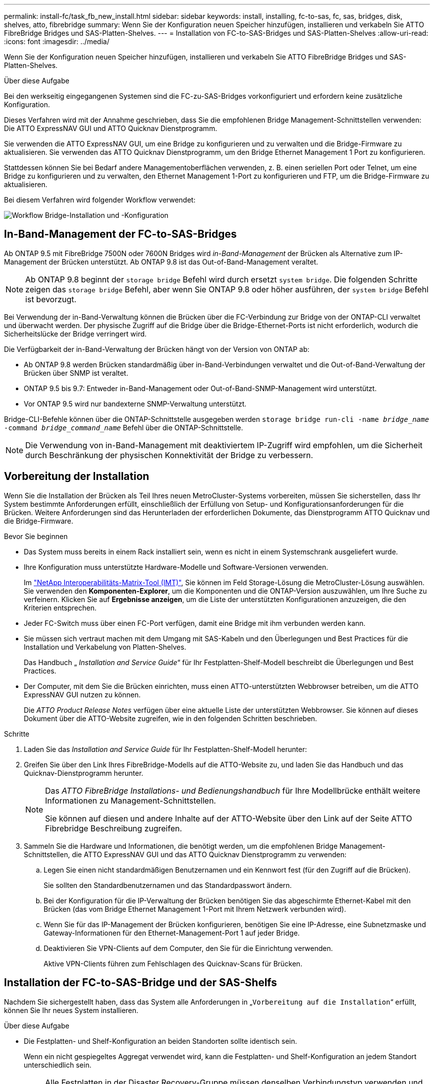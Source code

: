 ---
permalink: install-fc/task_fb_new_install.html 
sidebar: sidebar 
keywords: install, installing, fc-to-sas, fc, sas, bridges, disk, shelves, atto, fibrebridge 
summary: Wenn Sie der Konfiguration neuen Speicher hinzufügen, installieren und verkabeln Sie ATTO FibreBridge Bridges und SAS-Platten-Shelves. 
---
= Installation von FC-to-SAS-Bridges und SAS-Platten-Shelves
:allow-uri-read: 
:icons: font
:imagesdir: ../media/


[role="lead"]
Wenn Sie der Konfiguration neuen Speicher hinzufügen, installieren und verkabeln Sie ATTO FibreBridge Bridges und SAS-Platten-Shelves.

.Über diese Aufgabe
Bei den werkseitig eingegangenen Systemen sind die FC-zu-SAS-Bridges vorkonfiguriert und erfordern keine zusätzliche Konfiguration.

Dieses Verfahren wird mit der Annahme geschrieben, dass Sie die empfohlenen Bridge Management-Schnittstellen verwenden: Die ATTO ExpressNAV GUI und ATTO Quicknav Dienstprogramm.

Sie verwenden die ATTO ExpressNAV GUI, um eine Bridge zu konfigurieren und zu verwalten und die Bridge-Firmware zu aktualisieren. Sie verwenden das ATTO Quicknav Dienstprogramm, um den Bridge Ethernet Management 1 Port zu konfigurieren.

Stattdessen können Sie bei Bedarf andere Managementoberflächen verwenden, z. B. einen seriellen Port oder Telnet, um eine Bridge zu konfigurieren und zu verwalten, den Ethernet Management 1-Port zu konfigurieren und FTP, um die Bridge-Firmware zu aktualisieren.

Bei diesem Verfahren wird folgender Workflow verwendet:

image::../media/workflow_bridge_installation_and_configuration.gif[Workflow Bridge-Installation und -Konfiguration]



== In-Band-Management der FC-to-SAS-Bridges

Ab ONTAP 9.5 mit FibreBridge 7500N oder 7600N Bridges wird _in-Band-Management_ der Brücken als Alternative zum IP-Management der Brücken unterstützt. Ab ONTAP 9.8 ist das Out-of-Band-Management veraltet.


NOTE: Ab ONTAP 9.8 beginnt der `storage bridge` Befehl wird durch ersetzt `system bridge`. Die folgenden Schritte zeigen das `storage bridge` Befehl, aber wenn Sie ONTAP 9.8 oder höher ausführen, der `system bridge` Befehl ist bevorzugt.

Bei Verwendung der in-Band-Verwaltung können die Brücken über die FC-Verbindung zur Bridge von der ONTAP-CLI verwaltet und überwacht werden. Der physische Zugriff auf die Bridge über die Bridge-Ethernet-Ports ist nicht erforderlich, wodurch die Sicherheitslücke der Bridge verringert wird.

Die Verfügbarkeit der in-Band-Verwaltung der Brücken hängt von der Version von ONTAP ab:

* Ab ONTAP 9.8 werden Brücken standardmäßig über in-Band-Verbindungen verwaltet und die Out-of-Band-Verwaltung der Brücken über SNMP ist veraltet.
* ONTAP 9.5 bis 9.7: Entweder in-Band-Management oder Out-of-Band-SNMP-Management wird unterstützt.
* Vor ONTAP 9.5 wird nur bandexterne SNMP-Verwaltung unterstützt.


Bridge-CLI-Befehle können über die ONTAP-Schnittstelle ausgegeben werden `storage bridge run-cli -name _bridge_name_ -command _bridge_command_name_` Befehl über die ONTAP-Schnittstelle.


NOTE: Die Verwendung von in-Band-Management mit deaktiviertem IP-Zugriff wird empfohlen, um die Sicherheit durch Beschränkung der physischen Konnektivität der Bridge zu verbessern.



== Vorbereitung der Installation

Wenn Sie die Installation der Brücken als Teil Ihres neuen MetroCluster-Systems vorbereiten, müssen Sie sicherstellen, dass Ihr System bestimmte Anforderungen erfüllt, einschließlich der Erfüllung von Setup- und Konfigurationsanforderungen für die Brücken. Weitere Anforderungen sind das Herunterladen der erforderlichen Dokumente, das Dienstprogramm ATTO Quicknav und die Bridge-Firmware.

.Bevor Sie beginnen
* Das System muss bereits in einem Rack installiert sein, wenn es nicht in einem Systemschrank ausgeliefert wurde.
* Ihre Konfiguration muss unterstützte Hardware-Modelle und Software-Versionen verwenden.
+
Im https://mysupport.netapp.com/matrix["NetApp Interoperabilitäts-Matrix-Tool (IMT)"], Sie können im Feld Storage-Lösung die MetroCluster-Lösung auswählen. Sie verwenden den *Komponenten-Explorer*, um die Komponenten und die ONTAP-Version auszuwählen, um Ihre Suche zu verfeinern. Klicken Sie auf *Ergebnisse anzeigen*, um die Liste der unterstützten Konfigurationen anzuzeigen, die den Kriterien entsprechen.

* Jeder FC-Switch muss über einen FC-Port verfügen, damit eine Bridge mit ihm verbunden werden kann.
* Sie müssen sich vertraut machen mit dem Umgang mit SAS-Kabeln und den Überlegungen und Best Practices für die Installation und Verkabelung von Platten-Shelves.
+
Das Handbuch „ _Installation and Service Guide_“ für Ihr Festplatten-Shelf-Modell beschreibt die Überlegungen und Best Practices.

* Der Computer, mit dem Sie die Brücken einrichten, muss einen ATTO-unterstützten Webbrowser betreiben, um die ATTO ExpressNAV GUI nutzen zu können.
+
Die _ATTO Product Release Notes_ verfügen über eine aktuelle Liste der unterstützten Webbrowser. Sie können auf dieses Dokument über die ATTO-Website zugreifen, wie in den folgenden Schritten beschrieben.



.Schritte
. Laden Sie das _Installation and Service Guide_ für Ihr Festplatten-Shelf-Modell herunter:
. Greifen Sie über den Link Ihres FibreBridge-Modells auf die ATTO-Website zu, und laden Sie das Handbuch und das Quicknav-Dienstprogramm herunter.
+
[NOTE]
====
Das _ATTO FibreBridge Installations- und Bedienungshandbuch_ für Ihre Modellbrücke enthält weitere Informationen zu Management-Schnittstellen.

Sie können auf diesen und andere Inhalte auf der ATTO-Website über den Link auf der Seite ATTO Fibrebridge Beschreibung zugreifen.

====
. Sammeln Sie die Hardware und Informationen, die benötigt werden, um die empfohlenen Bridge Management-Schnittstellen, die ATTO ExpressNAV GUI und das ATTO Quicknav Dienstprogramm zu verwenden:
+
.. Legen Sie einen nicht standardmäßigen Benutzernamen und ein Kennwort fest (für den Zugriff auf die Brücken).
+
Sie sollten den Standardbenutzernamen und das Standardpasswort ändern.

.. Bei der Konfiguration für die IP-Verwaltung der Brücken benötigen Sie das abgeschirmte Ethernet-Kabel mit den Brücken (das vom Bridge Ethernet Management 1-Port mit Ihrem Netzwerk verbunden wird).
.. Wenn Sie für das IP-Management der Brücken konfigurieren, benötigen Sie eine IP-Adresse, eine Subnetzmaske und Gateway-Informationen für den Ethernet-Management-Port 1 auf jeder Bridge.
.. Deaktivieren Sie VPN-Clients auf dem Computer, den Sie für die Einrichtung verwenden.
+
Aktive VPN-Clients führen zum Fehlschlagen des Quicknav-Scans für Brücken.







== Installation der FC-to-SAS-Bridge und der SAS-Shelfs

Nachdem Sie sichergestellt haben, dass das System alle Anforderungen in „`Vorbereitung auf die Installation`“ erfüllt, können Sie Ihr neues System installieren.

.Über diese Aufgabe
* Die Festplatten- und Shelf-Konfiguration an beiden Standorten sollte identisch sein.
+
Wenn ein nicht gespiegeltes Aggregat verwendet wird, kann die Festplatten- und Shelf-Konfiguration an jedem Standort unterschiedlich sein.

+

NOTE: Alle Festplatten in der Disaster Recovery-Gruppe müssen denselben Verbindungstyp verwenden und für alle Nodes innerhalb der Disaster Recovery-Gruppe sichtbar sein. Dabei spielt es keine Rolle, welche Festplatten für ein gespiegeltes oder nicht gespiegeltes Aggregat verwendet werden.

* Die Anforderungen an die Systemkonnektivität für maximale Entfernungen von Platten-Shelfs, FC-Switches und Backup-Bandgeräten mit 50-Mikron- und Multimode-Glasfaserkabeln gelten auch für FibreBridge-Brücken.
+
https://hwu.netapp.com["NetApp Hardware Universe"^]

* Eine Kombination aus IOM12-Modulen und IOM3-Modulen wird im selben Storage-Stack nicht unterstützt. Wenn auf dem System eine unterstützte Version von ONTAP ausgeführt wird, wird im selben Storage Stack eine Kombination aus IOM12-Modulen und IOM6-Modulen unterstützt.


[NOTE]
====
In-Band ACP wird ohne zusätzliche Verkabelung in den folgenden Shelves und FibreBridge 7500N oder 7600N Bridge unterstützt:

* IOM12 (DS460C) hinter einer 7500N bzw. 7600N Brücke mit ONTAP 9.2 und höher
* IOM12 (DS212C und DS224C) hinter einer 7500N oder 7600N Brücke mit ONTAP 9.1 und höher


====

NOTE: SAS-Shelves in MetroCluster-Konfigurationen unterstützen keine ACP-Verkabelung.



=== Aktivieren des IP-Portzugriffs auf der FibreBridge 7600N-Brücke, falls erforderlich

Wenn Sie eine ONTAP-Version vor 9.5 verwenden oder anderweitig planen, Out-of-Band-Zugriff auf die FibreBridge 7600N-Brücke über Telnet oder andere IP-Port-Protokolle und -Dienste (FTP, ExpressNAV, ICMP oder Quicknav) zu nutzen, können Sie die Zugriffsservices über den Konsolen-Port aktivieren.

.Über diese Aufgabe
Im Gegensatz zu den Bridges ATTO FibreBridge 7500N und 6500N wird die FibreBridge 7600N mit allen IP-Port-Protokollen und -Diensten ausgeliefert.

Ab ONTAP 9.5 wird _in-Band-Management_ der Brücken unterstützt. Das bedeutet, dass die Brücken über die FC-Verbindung zur Bridge von der ONTAP-CLI konfiguriert und überwacht werden können. Physischer Zugang zur Bridge über die Bridge-Ethernet-Ports ist nicht erforderlich und die Bridge-Benutzeroberflächen sind nicht erforderlich.

Ab ONTAP 9.8 wird _in-Band-Management_ der Bridges standardmäßig unterstützt und out-of-Band SNMP-Management ist veraltet.

Diese Aufgabe ist erforderlich, wenn Sie zur Verwaltung der Brücken * nicht* verwenden. In diesem Fall müssen Sie die Bridge über den Ethernet-Management-Port konfigurieren.

.Schritte
. Greifen Sie auf die Konsolenschnittstelle der Bridge zu, indem Sie ein serielles Kabel an den seriellen Port der FibreBridge 7600N anschließen.
. Aktivieren Sie die Zugriffsservices über die Konsole, und speichern Sie die Konfiguration:
+
`set closeport none`

+
`saveconfiguration`

+
Der `set closeport none` Befehl aktiviert alle Zugriffsservices auf der Bridge.

. Deaktivieren Sie ggf. einen Dienst, indem Sie den ausstellen `set closeport` Befehl und Wiederholung des Befehls nach Bedarf, bis alle gewünschten Dienste deaktiviert sind:
+
--
`set closeport _service_`

Der `set closeport` Durch den Befehl wird ein einzelner Dienst gleichzeitig deaktiviert.

Der Parameter `_service_` Kann wie folgt angegeben werden:

** expressnav
** ftp
** icmp
** quicknav
** snmp
** telnet


Sie können mithilfe der überprüfen, ob ein bestimmtes Protokoll aktiviert oder deaktiviert ist `get closeport` Befehl.

--
. Wenn Sie SNMP aktivieren, müssen Sie auch folgenden Befehl ausgeben:
+
`set SNMP enabled`

+
SNMP ist das einzige Protokoll, das einen separaten Enable-Befehl erfordert.

. Konfiguration speichern:
+
`saveconfiguration`





=== Konfiguration der FC-to-SAS-Bridges

Bevor Sie das Modell der FC-zu-SAS-Brücken verkabeln, müssen Sie die Einstellungen in der FibreBridge-Software konfigurieren.

.Bevor Sie beginnen
Sie sollten entscheiden, ob Sie die bandinterne Verwaltung der Brücken verwenden.


NOTE: Ab ONTAP 9.8 beginnt der `storage bridge` Befehl wird durch ersetzt `system bridge`. Die folgenden Schritte zeigen das `storage bridge` Befehl, aber wenn Sie ONTAP 9.8 oder höher ausführen, der `system bridge` Befehl ist bevorzugt.

.Über diese Aufgabe
Wenn Sie die bandinterne Verwaltung der Bridge anstelle der IP-Verwaltung verwenden, können die Schritte zur Konfiguration des Ethernet-Ports und der IP-Einstellungen übersprungen werden, wie in den entsprechenden Schritten angegeben.

.Schritte
. Konfigurieren Sie den seriellen Konsolenport auf der ATTO FibreBridge, indem Sie die Portgeschwindigkeit auf 115000 Bauds einstellen:
+
[listing]
----
get serialportbaudrate
SerialPortBaudRate = 115200

Ready.

set serialportbaudrate 115200

Ready. *
saveconfiguration
Restart is necessary....
Do you wish to restart (y/n) ? y
----
. Wenn Sie für die bandinterne Verwaltung konfiguriert sind, schließen Sie ein Kabel vom seriellen FibreBridge RS-232-Port an den seriellen (COM)-Port eines PCs an.
+
Die serielle Verbindung wird für die Erstkonfiguration verwendet. Anschließend können die Bridge über ONTAP in-Band-Management und die FC-Ports überwacht und verwaltet werden.

. Wenn Sie die IP-Verwaltung konfigurieren, schließen Sie den Ethernet-Management-1-Port an jeder Bridge über ein Ethernet-Kabel an das Netzwerk an.
+
In Systemen mit ONTAP 9.5 oder höher kann das in-Band-Management verwendet werden, um auf die Bridge über die FC-Ports statt über den Ethernet-Port zuzugreifen. Ab ONTAP 9.8 wird nur in-Band-Management unterstützt und SNMP-Management ist veraltet.

+
Der Ethernet Management 1 Port ermöglicht es Ihnen, schnell die Bridge-Firmware (über ATTO ExpressNAV oder FTP Management-Schnittstellen) herunterzuladen und Core-Dateien und Extrahieren von Logs abzurufen.

. Bei der Konfiguration für die IP-Verwaltung konfigurieren Sie den Ethernet-Management-1-Port für jede Bridge, indem Sie den Vorgang in Abschnitt 2.0 des _ATTO FibreBridge Installations- und Bedienungshandbuchs_ für Ihr Bridge-Modell befolgen.
+
In Systemen mit ONTAP 9.5 oder höher kann das in-Band-Management verwendet werden, um auf die Bridge über die FC-Ports statt über den Ethernet-Port zuzugreifen. Ab ONTAP 9.8 wird nur in-Band-Management unterstützt und SNMP-Management ist veraltet.

+
Wenn Quicknav zum Konfigurieren eines Ethernet-Management-Ports ausgeführt wird, wird nur der über das Ethernet-Kabel verbundene Ethernet-Management-Port konfiguriert. Wenn Sie beispielsweise auch den Ethernet-Management-2-Port konfigurieren möchten, müssen Sie das Ethernet-Kabel mit Port 2 verbinden und Quicknav ausführen.

. Konfigurieren Sie die Bridge.
+
Notieren Sie sich den Benutzernamen und das Kennwort, den Sie bestimmen.

+

NOTE: Konfigurieren Sie die Zeitsynchronisierung auf ATTO FibreBridge 7600N oder 7500N nicht. Die Zeitsynchronisierung für ATTO FibreBridge 7600N oder 7500N ist auf die Cluster-Zeit eingestellt, nachdem die Brücke von ONTAP erkannt wurde. Sie wird auch regelmäßig einmal täglich synchronisiert. Die verwendete Zeitzone ist GMT und kann nicht geändert werden.

+
.. Konfigurieren Sie bei der Konfiguration für die IP-Verwaltung die IP-Einstellungen der Bridge.
+
In Systemen mit ONTAP 9.5 oder höher kann das in-Band-Management verwendet werden, um auf die Bridge über die FC-Ports statt über den Ethernet-Port zuzugreifen. Ab ONTAP 9.8 wird nur in-Band-Management unterstützt und SNMP-Management ist veraltet.

+
Um die IP-Adresse ohne Quicknav-Dienstprogramm einzustellen, benötigen Sie eine serielle Verbindung mit der FibreBridge.

+
Bei Verwendung der CLI müssen Sie die folgenden Befehle ausführen:

+
`set ipaddress mp1 ip-address`

+
`set ipsubnetmask mp1 subnet-mask`

+
`set ipgateway mp1 x.x.x.x`

+
`set ipdhcp mp1 disabled`

+
`set ethernetspeed mp1 1000`

.. Konfigurieren Sie den Brückennamen.
+
--
Die Brücken sollten in der MetroCluster-Konfiguration einen eindeutigen Namen haben.

Beispiel für Brückennamen für eine Stapelgruppe auf jedem Standort:

*** Bridge_A_1a
*** Bridge_A_1b
*** Bridge_B_1a
*** Bridge_B_1b


Bei Verwendung der CLI müssen Sie den folgenden Befehl ausführen:

`set bridgename _bridge_name_`

--
.. Wenn ONTAP 9.4 oder früher ausgeführt wird, aktivieren Sie SNMP auf der Bridge:
+
`set SNMP enabled`

+
In Systemen mit ONTAP 9.5 oder höher kann das in-Band-Management verwendet werden, um auf die Bridge über die FC-Ports statt über den Ethernet-Port zuzugreifen. Ab ONTAP 9.8 wird nur in-Band-Management unterstützt und SNMP-Management ist veraltet.



. Konfigurieren Sie die Bridge-FC-Ports.
+
.. Konfigurieren Sie die Datenrate/Geschwindigkeit der Bridge-FC-Ports.
+
--
Die unterstützte FC-Datenrate hängt von Ihrer Modellbrücke ab.

*** Die FibreBridge 7600 unterstützt bis zu 32, 16 oder 8 Gbit/s.
*** Die FibreBridge 7500 unterstützt bis zu 16, 8 oder 4 Gbit/s.
*** Die FibreBridge 6500 unterstützt bis zu 8, 4 oder 2 Gbit/s.



NOTE: Die von Ihnen ausgewählte FCDataRate-Geschwindigkeit ist auf die maximale Geschwindigkeit beschränkt, die sowohl von der Bridge als auch vom FC-Port des Controller-Moduls unterstützt wird, mit dem der Bridge-Port verbunden wird. Die Verkabelungsstrecken dürfen die Grenzen der SFPs und anderer Hardware nicht überschreiten.

Bei Verwendung der CLI müssen Sie den folgenden Befehl ausführen:

`set FCDataRate _port-number_ _port-speed_`

--
.. Wenn Sie eine FibreBridge 7500N oder 6500N-Bridge konfigurieren, konfigurieren Sie den Verbindungsmodus, den der Port für ptp verwendet.
+

NOTE: Die Einstellung FCConnMode ist nicht erforderlich, wenn Sie eine FibreBridge 7600N-Bridge konfigurieren.

+
Bei Verwendung der CLI müssen Sie den folgenden Befehl ausführen:

+
`set FCConnMode _port-number_ ptp`

.. Wenn Sie eine FibreBridge 7600N oder 7500N-Bridge konfigurieren, müssen Sie den FC2-Port konfigurieren oder deaktivieren.
+
*** Wenn Sie den zweiten Port verwenden, müssen Sie die vorherigen Teilschritte für den FC2-Port wiederholen.
*** Wenn Sie den zweiten Port nicht verwenden, müssen Sie den Port deaktivieren:
+
`FCPortDisable _port-number_`

+
Im folgenden Beispiel wird die Deaktivierung von FC-Port 2 gezeigt:

+
[listing]
----
FCPortDisable 2

Fibre Channel Port 2 has been disabled.

----


.. Wenn Sie eine FibreBridge 7600N oder 7500N-Bridge konfigurieren, deaktivieren Sie die nicht verwendeten SAS-Ports:
+
--
`SASPortDisable _sas-port_`


NOTE: SAS-Ports A bis D sind standardmäßig aktiviert. Sie müssen die SAS-Ports, die nicht verwendet werden, deaktivieren.

Wenn nur SAS-Port A verwendet wird, müssen die SAS-Ports B, C und D deaktiviert sein. Im folgenden Beispiel wird die Deaktivierung von SAS Port B gezeigt Sie müssen die SAS-Ports C und D ähnlich deaktivieren:

[listing]
----
SASPortDisable b

SAS Port B has been disabled.
----
--


. Sicherer Zugriff auf die Bridge und Speicherung der Bridge-Konfiguration. Wählen Sie je nach Version des ONTAP, auf dem Ihr System ausgeführt wird, eine der folgenden Optionen aus.
+
[cols="1,3"]
|===


| ONTAP-Version | Schritte 


 a| 
*ONTAP 9.5 oder höher*
 a| 
.. Den Status der Brücken anzeigen:
+
`storage bridge show`

+
Der Ausgang zeigt an, welche Brücke nicht gesichert ist.

.. Sichern Sie die Brücke:
+
`securebridge`





 a| 
*ONTAP 9.4 oder früher*
 a| 
.. Den Status der Brücken anzeigen:
+
`storage bridge show`

+
Der Ausgang zeigt an, welche Brücke nicht gesichert ist.

.. Überprüfen Sie den Status der Ports der ungesicherten Brücke:
+
`info`

+
Die Ausgabe zeigt den Status der Ethernet-Ports MP1 und MP2 an.

.. Wenn Ethernet-Port MP1 aktiviert ist, führen Sie folgende Schritte aus:
+
`set EthernetPort mp1 disabled`

+
Wenn auch der Ethernet-Port MP2 aktiviert ist, wiederholen Sie den vorherigen Unterschritt für Port MP2.

.. Die Konfiguration der Bridge speichern.
+
Sie müssen die folgenden Befehle ausführen:

+
`SaveConfiguration`

+
`FirmwareRestart`

+
Sie werden aufgefordert, die Bridge neu zu starten.



|===
. Verwenden Sie nach Abschluss der MetroCluster-Konfiguration das `flashimages` Befehl zum Überprüfen der Version der FibreBridge-Firmware und, wenn die Brücken nicht die neueste unterstützte Version verwenden, aktualisieren Sie die Firmware auf allen Brücken in der Konfiguration.
+
link:../maintain/index.html["Warten von MetroCluster-Komponenten"]



.Verwandte Informationen
link:task_fb_new_install.html["In-Band-Management der FC-to-SAS-Bridges"]



=== Verkabelung von Platten-Shelves zu den Bridges

Für die Verkabelung Ihrer Platten-Shelves müssen die richtigen FC-to-SAS-Bridges verwendet werden.

.Wahlmöglichkeiten
* <<cabling_fb_7600N_7500N_with_iom12,Verkabelung einer FibreBridge 7600N oder 7500N Bridge mit Platten-Shelves mit IOM12-Modulen>>
* <<cabling_fb_7600N_7500N_with_iom6_iom3,Verkabelung einer FibreBridge 7600N oder 7500N Bridge mit Festplatten-Shelfs unter Verwendung von IOM6- oder IOM3-Modulen>>
* <<cabling_fb_6500N_with_iom6_iom3,Verkabelung einer FibreBridge 6500N Bridge mit Festplatten-Shelfs unter Verwendung von IOM6- oder IOM3-Modulen>>




==== Verkabelung einer FibreBridge 7600N oder 7500N Bridge mit Platten-Shelves mit IOM12-Modulen

Nach der Konfiguration der Bridge können Sie mit der Verkabelung Ihres neuen Systems beginnen.

.Über diese Aufgabe
Bei Festplatten-Shelfs stecken Sie einen SAS-Kabelanschluss mit nach unten (auf der Unterseite des Connectors) gerichteter Zuglasche.

. Schalten Sie die Festplatten-Shelfs in den einzelnen Stacks in Reihe:
+
.. Beginnend mit dem logischen ersten Shelf im Stack verbinden Sie IOM A-Port 3 mit Dem IOM A-Port 1 des nächsten Shelfs, bis jedes IOM A im Stack verbunden ist.
.. Wiederholen Sie den vorherigen Unterschritt für IOM B.
.. Wiederholen Sie die vorherigen Unterschritte für jeden Stack.


+
Das _Installation and Service Guide_ für Ihr Festplatten-Shelf-Modell bietet detaillierte Informationen zum Verketten von Platten-Shelfs in Reihe.



.Schritte
. Schalten Sie die Festplatten-Shelfs ein und legen Sie dann die Shelf-IDs fest.
+
** Sie müssen jedes Festplatten-Shelf aus- und wieder einschalten.
** Shelf-IDs müssen für jedes SAS-Festplatten-Shelf innerhalb jeder MetroCluster DR-Gruppe (einschließlich beider Standorte) eindeutig sein.


. Verkabeln Sie die Platten-Shelves mit den FibreBridge Bridges.
+
.. Verkabeln Sie für den ersten Stack der Festplatten-Shelfs IOM A des ersten Shelfs zu SAS-Port A auf FibreBridge A und verkabeln Sie IOM B des letzten Shelfs zum SAS-Port A auf FibreBridge B
.. Wiederholen Sie für weitere Shelf-Stacks den vorherigen Schritt mit dem nächsten verfügbaren SAS-Port der FibreBridge-Brücken, wobei Port B für den zweiten Stack, Port C für den dritten Stack und Port D für den vierten Stack verwendet wird.
.. Schließen Sie während der Verkabelung die auf IOM12- und IOM3-/IOM6-Modulen basierenden Stacks an dieselbe Bridge an, solange sie mit separaten SAS-Ports verbunden sind.
+
--

NOTE: Jeder Stack kann unterschiedliche IOM-Modelle verwenden. Alle Festplatten-Shelfs in einem Stack müssen jedoch dasselbe Modell verwenden.

Die folgende Abbildung zeigt die mit einem Paar FibreBridge 7600N- oder 7500N-Brücken verbundenen Platten-Shelves:

image::../media/mcc_cabling_bridge_and_sas3_stack_with_7500n_and_multiple_stacks.gif[mcc-Kabelbrücke und sas3-Stack mit 7500n und mehreren Stacks]

--






==== Verkabelung einer FibreBridge 7600N oder 7500N Bridge mit Shelfs unter Verwendung von IOM6- oder IOM3-Modulen

Nach der Konfiguration der Bridge können Sie mit der Verkabelung Ihres neuen Systems beginnen. Die FibreBridge 7600N oder 7500N Bridge nutzt Mini-SAS-Anschlüsse und unterstützt Shelfs, die IOM6- oder IOM3-Module verwenden.

.Über diese Aufgabe
IOM3-Module werden von FibreBridge 7600N-Brücken nicht unterstützt.

Bei Festplatten-Shelfs stecken Sie einen SAS-Kabelanschluss mit nach unten (auf der Unterseite des Connectors) gerichteter Zuglasche.

.Schritte
. Schalten Sie die Regale in den einzelnen Stapeln in Reihe.
+
--
.. Verkabeln Sie beim ersten Stapel von Shelves IOM Einen quadratischen Port des ersten Shelfs zu SAS-Port A auf FibreBridge A
.. Verkabeln Sie für den ersten Stapel von Shelves IOM B-Kreis-Port des letzten Shelfs zu SAS-Port A auf FibreBridge B.


Das _Installation and Service Guide_ für Ihr Shelf-Modell enthält detaillierte Informationen zum Verketten von Shelfs.

https://library.netapp.com/ecm/ecm_download_file/ECMP1119629["Installation und Service Guide für SAS-Platten-Shelfs für DS4243, DS2246, DS4486 und DS4246"^]

Die folgende Abbildung zeigt eine Reihe von Brücken, die mit einem Regal verbunden sind:

image::../media/mcc_cabling_bridge_and_sas_stack_with_7500n_and_single_stack.gif[mcc-Verkabelung – Bridge und sas Stack mit 7500n und einem einzelnen Stack]

--
. Wiederholen Sie für weitere Shelf-Stacks die vorherigen Schritte mithilfe des nächsten verfügbaren SAS-Ports der FibreBridge-Brücken, wobei Port B für einen zweiten Stack, Port C für einen dritten Stack und Port D für einen vierten Stack verwendet wird.
+
Die folgende Abbildung zeigt vier Stapel, die mit einem Paar FibreBridge 7600N oder 7500N-Brücken verbunden sind.

+
image::../media/mcc_cabling_bridge_and_sas_stack_with_7500n_four_stacks.gif[mcc-Verkabelung, Bridge und sas Stack mit 7500n vier Stacks]





==== Verkabelung einer FibreBridge 6500N Bridge mit Festplatten-Shelfs unter Verwendung von IOM6- oder IOM3-Modulen

Nach der Konfiguration der Bridge können Sie mit der Verkabelung Ihres neuen Systems beginnen. Die FibreBridge 6500N nutzt QSFP-Anschlüsse.

.Über diese Aufgabe
Warten Sie mindestens 10 Sekunden, bevor Sie den Anschluss anschließen. Die SAS-Kabelanschlüsse sind codiert. Wenn sie sich korrekt in einen SAS-Port orientieren, klicken sie auf ihren Platz und die Festplatten-Shelf-SAS-Port LNK-LED leuchtet grün. Bei Festplatten-Shelfs stecken Sie einen SAS-Kabelanschluss mit nach unten (auf der Unterseite des Connectors) gerichteter Zuglasche.

Die FibreBridge 6500N unterstützt keine Platten-Shelfs mit IOM12.

.Schritte
. Schalten Sie die Festplatten-Shelfs in den einzelnen Stacks in Reihe.
+
Informationen über das Verketten von Platten-Shelfs finden Sie im „ _Installation and Service Guide_“ für Ihr Festplatten-Shelf-Modell.

. Verkabeln Sie für jeden Stack der Festplatten-Shelfs das IOM Mit Einem quadratischen Port des ersten Shelfs zum SAS-Port A bei FibreBridge A
. Verkabeln Sie für jeden Stack der Festplatten-Shelfs den IOM B-Kreis-Port des letzten Shelfs mit dem SAS-Port A auf FibreBridge B
+
Jede Bridge verfügt über einen Pfad zu ihrem Festplatten-Shelf: Bridge A wird über das erste Shelf mit Der A-Seite des Stacks verbunden, und Bridge B wird über das letzte Shelf mit der B-Seite des Stacks verbunden.

+

NOTE: Die SAS-Port B-Bridge ist deaktiviert.

+
Die folgende Abbildung zeigt eine Reihe von Bridges, die mit einem Stack von vier Festplatten-Shelfs verbunden sind:

+
image::../media/mcc_cabling_bridge_and_sas_stack.gif[mcc-Verkabelung – Bridge und sas Stack]





=== Überprüfen der Bridge-Konnektivität und Verkabelung der Bridge-FC-Ports

Sie sollten überprüfen, ob jede Bridge alle Festplattenlaufwerke erkennen kann, und jede Bridge mit den lokalen FC-Switches verkabeln.

.Schritte
. [[step1_Bridge]] Prüfen Sie, ob jede Bridge alle Festplattenlaufwerke und Platten-Shelfs erkennen kann, mit denen sie verbunden ist:
+
[cols="1,3"]
|===


| Wenn Sie den... | Dann... 


 a| 
ATTO ExpressNAV GUI
 a| 
.. Geben Sie in einem unterstützten Webbrowser die IP-Adresse einer Bridge in das Browserfenster ein.
+
Sie werden auf die ATTO FibreBridge Homepage der Brücke gebracht, für die Sie die IP-Adresse eingegeben haben, die einen Link hat.

.. Klicken Sie auf den Link, und geben Sie dann Ihren Benutzernamen und das Passwort ein, das Sie beim Konfigurieren der Bridge festgelegt haben.
+
Die ATTO FibreBridge-Statusseite der Brücke wird mit einem Menü links angezeigt.

.. Klicken Sie Auf *Erweitert*.
.. Zeigen Sie die angeschlossenen Geräte mit dem Befehl sastargets an, und klicken Sie dann auf *Senden*.




 a| 
Serieller Anschluss
 a| 
Anzeigen der angeschlossenen Geräte:

`sastargets`

|===


Die Ausgabe zeigt die Geräte (Festplatten und Festplatten-Shelfs) an, mit denen die Bridge verbunden ist. Ausgabelinien werden nacheinander nummeriert, sodass Sie die Geräte schnell zählen können. Die folgende Ausgabe zeigt beispielsweise, dass 10 Festplatten verbunden sind:

+

[listing]
----
Tgt VendorID ProductID        Type        SerialNumber
  0 NETAPP   X410_S15K6288A15 DISK        3QP1CLE300009940UHJV
  1 NETAPP   X410_S15K6288A15 DISK        3QP1ELF600009940V1BV
  2 NETAPP   X410_S15K6288A15 DISK        3QP1G3EW00009940U2M0
  3 NETAPP   X410_S15K6288A15 DISK        3QP1EWMP00009940U1X5
  4 NETAPP   X410_S15K6288A15 DISK        3QP1FZLE00009940G8YU
  5 NETAPP   X410_S15K6288A15 DISK        3QP1FZLF00009940TZKZ
  6 NETAPP   X410_S15K6288A15 DISK        3QP1CEB400009939MGXL
  7 NETAPP   X410_S15K6288A15 DISK        3QP1G7A900009939FNTT
  8 NETAPP   X410_S15K6288A15 DISK        3QP1FY0T00009940G8PA
  9 NETAPP   X410_S15K6288A15 DISK        3QP1FXW600009940VERQ
----
+ ANMERKUNG: Wenn der Text "`response cuted`" am Anfang der Ausgabe erscheint, können Sie Telnet verwenden, um die Verbindung mit der Brücke herzustellen und geben den gleichen Befehl, um alle Ausgabe zu sehen.

. Überprüfen Sie, ob die Befehlsausgabe zeigt, dass die Bridge mit allen Festplatten und Festplatten-Shelfs im Stack verbunden ist, mit denen die Verbindung hergestellt werden soll.
+
[cols="1,3"]
|===


| Wenn die Ausgabe... | Dann... 


 a| 
Das Ist Korrekt
 a| 
Wiederholen <<step1_bridge,Schritt 1>> Für jede verbleibende Brücke.



 a| 
Nicht richtig
 a| 
.. Überprüfen Sie, ob sich lose SAS-Kabel befinden oder korrigieren Sie die SAS-Verkabelung, indem Sie die Verkabelung wiederholen.
+
<<Verkabelung von Platten-Shelves zu den Bridges>>

.. Wiederholen <<step1_bridge,Schritt 1>>.


|===
. Verkabeln Sie jede Bridge mit den lokalen FC-Switches. Verwenden Sie dabei die in der Tabelle vorhandenen Kabel für Ihr Konfigurations- und Switch-Modell und das FC-to-SAS-Bridge-Modell:
+

IMPORTANT: Die zweite FC-Port-Verbindung auf der FibreBridge 7500N-Brücke sollte erst nach Abschluss des Zoning verkabelt werden.

+
Weitere Informationen finden Sie in den Portzuweisungen für Ihre Version von ONTAP.

. Wiederholen Sie den vorherigen Schritt auf den Brücken am Partnerstandort.


.Verwandte Informationen
link:concept_port_assignments_for_fc_switches_when_using_ontap_9_1_and_later.html["Port-Zuweisungen für FC-Switches bei Verwendung von ONTAP 9.1 und höher"]

Sie müssen überprüfen, ob Sie die angegebenen Portzuweisungen verwenden, wenn Sie die FC-Switches mit ONTAP 9.1 und höher verkabeln.

link:concept_port_assignments_for_fc_switches_when_using_ontap_9_0.html["Port-Zuweisungen für FC-Switches bei Verwendung von ONTAP 9.0"]

Sie müssen überprüfen, ob Sie die angegebenen Portzuweisungen verwenden, wenn Sie die FC-Switches verkabeln. Die Port-Zuweisungen unterscheiden sich zwischen ONTAP 9.0 und neueren Version von ONTAP.



== Sichern oder Entricken der FibreBridge-Brücke

Um potenziell unsichere Ethernet-Protokolle auf einer Bridge einfach zu deaktivieren, können Sie ab ONTAP 9.5 die Bridge sichern. Dadurch werden die Ethernet-Ports der Bridge deaktiviert. Sie können auch den Ethernet-Zugriff erneut aktivieren.

.Über diese Aufgabe
* Durch das Sichern der Brücke werden Telnet und andere IP-Port-Protokolle und -Dienste (FTP, ExpressNAV, ICMP oder Quicknav) auf der Brücke deaktiviert.
* Bei diesem Verfahren wird die Out-of-Band-Verwaltung mithilfe der ONTAP-Eingabeaufforderung verwendet, die ab ONTAP 9.5 verfügbar ist.
+
Sie können die Befehle aus der Bridge-CLI ausgeben, wenn Sie keine Out-of-Band-Verwaltung verwenden.

* Der `unsecurebridge` Mit dem Befehl können die Ethernet-Ports wieder aktiviert werden.
* In ONTAP 9.7 und früher, Ausführen der `securebridge` Durch den Befehl auf der ATTO FibreBridge wird der Bridge-Status auf dem Partner-Cluster möglicherweise nicht korrekt aktualisiert. Führen Sie in diesem Fall den aus `securebridge` Befehl aus dem Partner-Cluster.



NOTE: Ab ONTAP 9.8 beginnt der `storage bridge` Befehl wird durch ersetzt `system bridge`. Die folgenden Schritte zeigen das `storage bridge` Befehl, aber wenn Sie ONTAP 9.8 oder höher ausführen, der `system bridge` Befehl ist bevorzugt.

.Schritte
. Sichern Sie die Bridge an der ONTAP-Eingabeaufforderung des Clusters mit der Bridge oder unsichern Sie sie.
+
** Mit dem folgenden Befehl wird Bridge_A_1 gesichert:
+
`cluster_A> storage bridge run-cli -bridge bridge_A_1 -command securebridge`

** Mit dem folgenden Befehl wird Bridge_A_1 aufgehoben:
+
`cluster_A> storage bridge run-cli -bridge bridge_A_1 -command unsecurebridge`



. Speichern Sie in der ONTAP-Eingabeaufforderung des Clusters, der die Bridge enthält, die Bridge-Konfiguration:
+
`storage bridge run-cli -bridge _bridge-name_ -command saveconfiguration`

+
Mit dem folgenden Befehl wird Bridge_A_1 gesichert:

+
`cluster_A> storage bridge run-cli -bridge bridge_A_1 -command saveconfiguration`

. Starten Sie an der ONTAP-Eingabeaufforderung des Clusters, das die Bridge enthält, die Firmware der Bridge neu:
+
`storage bridge run-cli -bridge _bridge-name_ -command firmwarerestart`

+
Mit dem folgenden Befehl wird Bridge_A_1 gesichert:

+
`cluster_A> storage bridge run-cli -bridge bridge_A_1 -command firmwarerestart`



